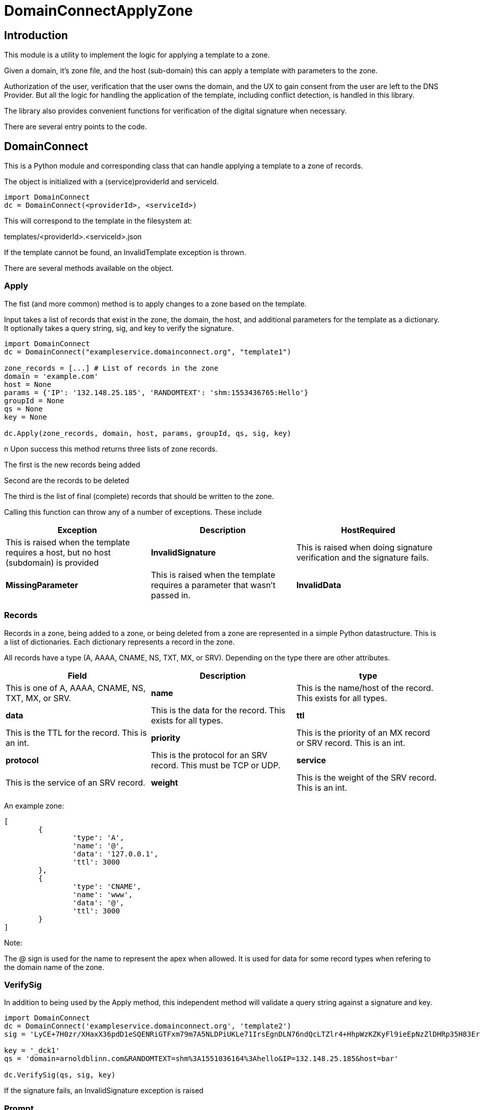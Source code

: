 # DomainConnectApplyZone

## Introduction

This module is a utility to implement the logic for applying a template to a zone.

Given a domain, it's zone file, and the host (sub-domain) this can apply a template
with parameters to the zone.

Authorization of the user, verification that the user owns the domain, and the UX to
gain consent from the user are left to the DNS Provider.  But all the logic for handling
the application of the template, including conflict detection, is handled in this
library.

The library also provides convenient functions for verification of the digital signature when
necessary.

There are several entry points to the code.

## DomainConnect

This is a Python module and corresponding class that can handle applying a
template to a zone of records.

The object is initialized with a (service)providerId and serviceId.

[source]
----
import DomainConnect
dc = DomainConnect(<providerId>, <serviceId>)
----

This will correspond to the template in the filesystem at:

templates/<providerId>.<serviceId>.json

If the template cannot be found, an InvalidTemplate exception is thrown.

There are several methods available on the object.

### Apply

The fist (and more common) method is to apply changes to a zone based on the
template.  

Input takes a list of records that exist in the zone, the domain, the host, and
additional parameters for the template as a dictionary. It optionally takes a
query string, sig, and key to verify the signature.

[source]
----
import DomainConnect
dc = DomainConnect("exampleservice.domainconnect.org", "template1")

zone_records = [...] # List of records in the zone
domain = 'example.com'
host = None
params = {'IP': '132.148.25.185', 'RANDOMTEXT': 'shm:1553436765:Hello'}
groupId = None
qs = None
key = None

dc.Apply(zone_records, domain, host, params, groupId, qs, sig, key)
----
n
Upon success this method returns three lists of zone records.

The first is the new records being added

Second are the records to be deleted

The third is the list of final (complete) records that should be written to the zone.

Calling this function can throw any of a number of exceptions. These include

[cols=",,",options="header",]
|=======================================================================
|Exception
|Description

|*HostRequired*
|This is raised when the template requires a host, but no host (subdomain)
is provided

|*InvalidSignature*
|This is raised when doing signature verification and the signature fails.

|*MissingParameter*
|This is raised when the template requires a parameter that wasn't passed in.

|*InvalidData*
|This is raised when invalid data is passed into the template.

|=======================================================================

### Records

Records in a zone, being added to a zone, or being deleted from a zone are represented
in a simple Python datastructure.  This is a list of dictionaries.  Each dictionary
represents a record in the zone.

All records have a type (A, AAAA, CNAME, NS, TXT, MX, or SRV). Depending on the type there
are other attributes.

[cols=",,",options="header",]
|=======================================================================
|Field
|Description

|*type*
|This is one of A, AAAA, CNAME, NS, TXT, MX, or SRV. 

|*name*
|This is the name/host of the record. This exists for all types.

|*data*
|This is the data for the record. This exists for all types.

|*ttl*
|This is the TTL for the record. This is an int.

|*priority*
|This is the priority of an MX record or SRV record. This is an int.

|*protocol*
|This is the protocol for an SRV record. This must be TCP or UDP.

|*service*
|This is the service of an SRV record.

|*weight*
|This is the weight of the SRV record. This is an int.

|*port*
|This is the port of the SRV record. This is an int.

|=======================================================================

An example zone:

[source,json]
----
[
	{
		'type': 'A',
		'name': '@',
		'data': '127.0.0.1',
		'ttl': 3000
	},
	{
		'type': 'CNAME',
		'name': 'www',
		'data': '@',
		'ttl': 3000
	}
]
	
----

Note:

The @ sign is used for the name to represent the apex when allowed.  It is used for data for some record types when refering to
the domain name of the zone.

### VerifySig

In addition to being used by the Apply method, this independent method will
validate a query string against a signature and key.

[source]
----
import DomainConnect
dc = DomainConnect('exampleservice.domainconnect.org', 'template2')
sig = 'LyCE+7H0zr/XHaxX36pdD1eSQENRiGTFxm79m7A5NLDPiUKLe71IrsEgnDLN76ndQcLTZlr4+HhpWzKZKyFl9ieEpNzZlDHRp35H83Erhm0eDctUmI1Zct51alZ8RuTL+aa29WC+AM7+gSpnL/AHl9mxckyeEuFFqXcl/3ShwK2F9x/7r+cICefiUEzsZN3EuqOvwqQkBSqcdVy/ohjNAG/InYAYSX+0fUK9UNQfQYkuPqOAptPRjX+hUnYsXUk/eQq16aX7TzhZm+eEq+En+oiEgh7qps1yvGbJm6QXKovan/sqng40R6FBP3R3dvfZC6QrfCUtGpQ8c0D0S5oLBw=='

key = '_dck1'
qs = 'domain=arnoldblinn.com&RANDOMTEXT=shm%3A1551036164%3Ahello&IP=132.148.25.185&host=bar'

dc.VerifySig(qs, sig, key)
----

If the signature fails, an InvalidSignature exception is raised

### Prompt

This method is useful for testing. It will prompt the user for all values for all
variables in the template. These are added as key/values in a dictionary
suitable for passing into the Apply function.

## QSUtil

This contains a couple of simple functions to help with handling query strings in web
applications.

### qs2dict

This will convert a query string of the form a=1&b=2 to a dictionary of the form
{'a': '1', 'b': '2'}. It also can filter out keys based on an input list.

This is useful for converting a query string to a dictionary, filtering out the
values not useful as parameters (e.g. domain, host, sig, key).

### qsfilter

This will filter out certain keys from a query string. This is useful when verifying a signature,
when the query string needs to be preserved but stripped of the values sig and key.

## Test

This contains a series of simple tests.  Run them by:

import Test
Test.RunTests()

## GDTest

This module is GoDaddy specific. This will prompt the user for domain/host/providerId/serviceId and GoDaddy API Key. It will
read the template, prompt for all variable values, and apply the changes to the zone. This is done by using the API Key to read
the entire zone, and write the entire zone.

## Dependencies

pip install cryptography
pip install dnspython